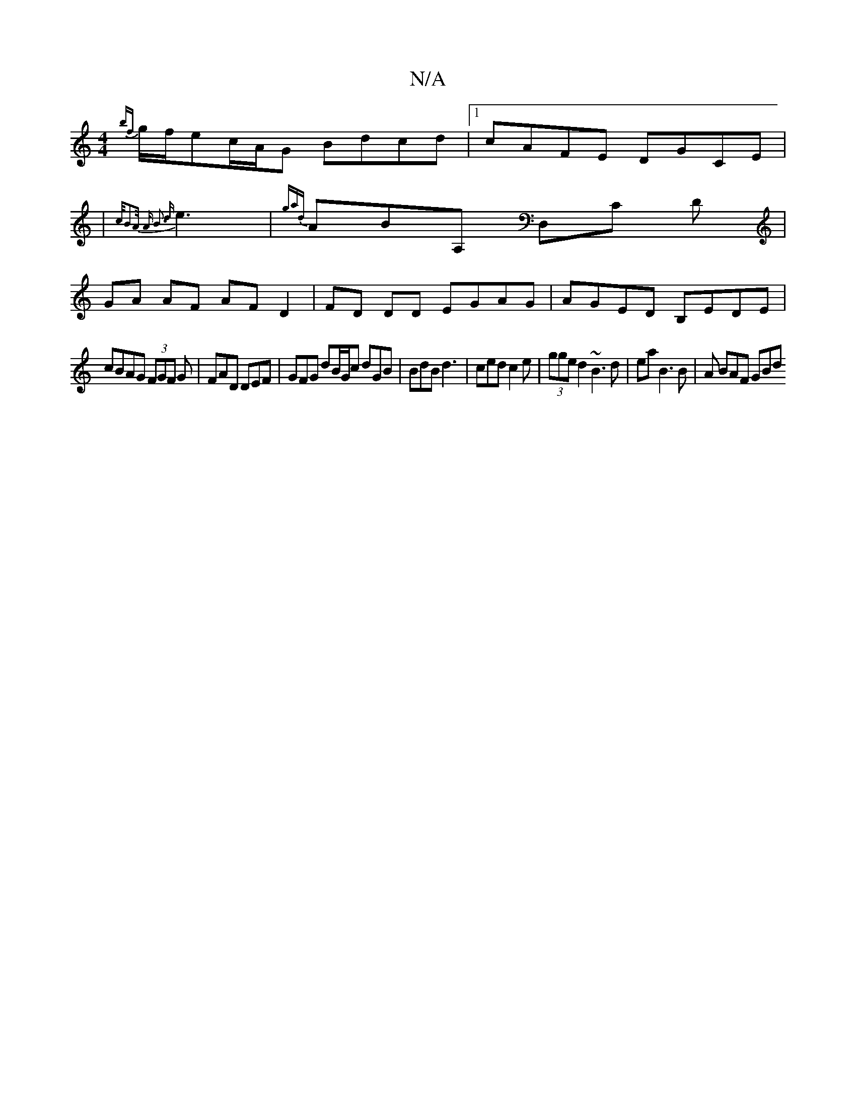 X:1
T:N/A
M:4/4
R:N/A
K:Cmajor
 {bf}g/f/ec/2A/2G Bdcd |1 cAFE DGCE|
|{c/B2A/2 A B3 {d}e3|{gard}ArBA, ,D,C D |
GA AF AF D2 | FD DD EGAG | AGED B,EDE|
cBAG (3FGF G|FAD DEF|GFG dB/G/c dGB|BdB d3|ced c2e|(3gge d2 ~B3d|ea B3 B|A BAF GBd